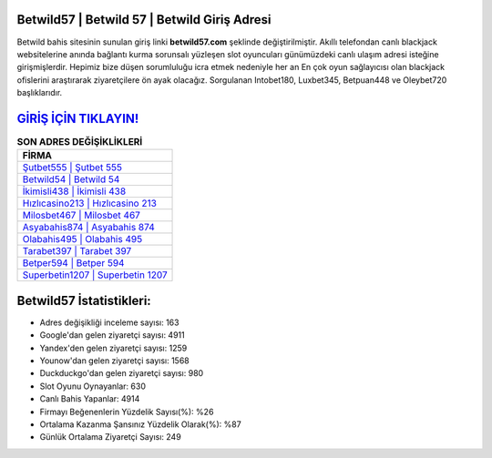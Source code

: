 ﻿Betwild57 | Betwild 57 | Betwild Giriş Adresi
===================================

.. image:: images/betwild-giris.jpg
   :width: 600
   
Betwild bahis sitesinin sunulan giriş linki **betwild57.com** şeklinde değiştirilmiştir. Akıllı telefondan canlı blackjack websitelerine anında bağlantı kurma sorunsalı yüzleşen slot oyuncuları günümüzdeki canlı ulaşım adresi isteğine girişmişlerdir. Hepimiz bize düşen sorumluluğu icra etmek nedeniyle her an En çok oyun sağlayıcısı olan blackjack ofislerini araştırarak ziyaretçilere ön ayak olacağız. Sorgulanan Intobet180, Luxbet345, Betpuan448 ve Oleybet720 başlıklarıdır.

`GİRİŞ İÇİN TIKLAYIN! <https://urlday.cc/git>`_
==============

.. list-table:: **SON ADRES DEĞİŞİKLİKLERİ**
   :widths: 100
   :header-rows: 1

   * - FİRMA
   * - `Şutbet555 | Şutbet 555 <sutbet555-sutbet-555-sutbet-giris-adresi.html>`_
   * - `Betwild54 | Betwild 54 <betwild54-betwild-54-betwild-giris-adresi.html>`_
   * - `İkimisli438 | İkimisli 438 <ikimisli438-ikimisli-438-ikimisli-giris-adresi.html>`_	 
   * - `Hızlıcasino213 | Hızlıcasino 213 <hizlicasino213-hizlicasino-213-hizlicasino-giris-adresi.html>`_	 
   * - `Milosbet467 | Milosbet 467 <milosbet467-milosbet-467-milosbet-giris-adresi.html>`_ 
   * - `Asyabahis874 | Asyabahis 874 <asyabahis874-asyabahis-874-asyabahis-giris-adresi.html>`_
   * - `Olabahis495 | Olabahis 495 <olabahis495-olabahis-495-olabahis-giris-adresi.html>`_	 
   * - `Tarabet397 | Tarabet 397 <tarabet397-tarabet-397-tarabet-giris-adresi.html>`_
   * - `Betper594 | Betper 594 <betper594-betper-594-betper-giris-adresi.html>`_
   * - `Superbetin1207 | Superbetin 1207 <superbetin1207-superbetin-1207-superbetin-giris-adresi.html>`_
	 
Betwild57 İstatistikleri:
===================================	 
* Adres değişikliği inceleme sayısı: 163
* Google'dan gelen ziyaretçi sayısı: 4911
* Yandex'den gelen ziyaretçi sayısı: 1259
* Younow'dan gelen ziyaretçi sayısı: 1568
* Duckduckgo'dan gelen ziyaretçi sayısı: 980
* Slot Oyunu Oynayanlar: 630
* Canlı Bahis Yapanlar: 4914
* Firmayı Beğenenlerin Yüzdelik Sayısı(%): %26
* Ortalama Kazanma Şansınız Yüzdelik Olarak(%): %87
* Günlük Ortalama Ziyaretçi Sayısı: 249
